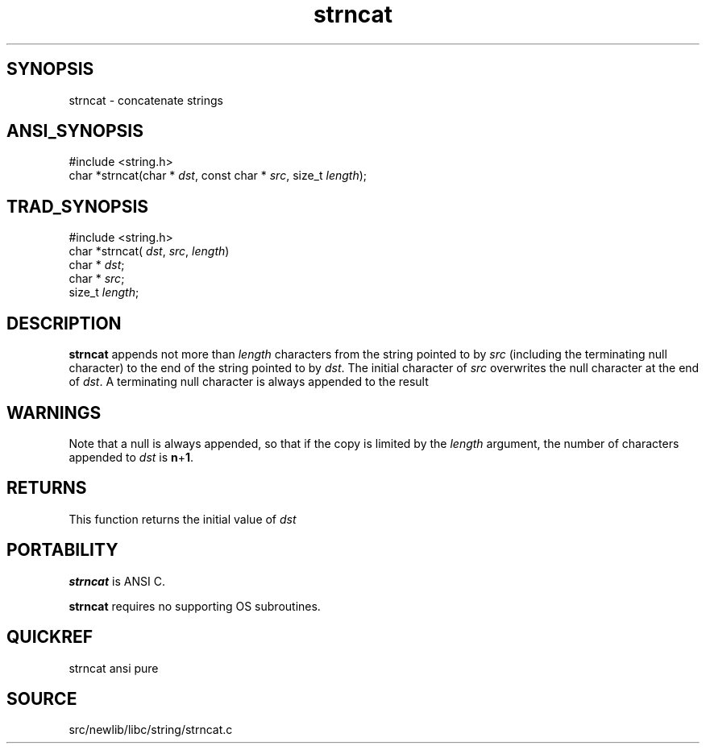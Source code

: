 .TH strncat 3 "" "" ""
.SH SYNOPSIS
strncat \- concatenate strings
.SH ANSI_SYNOPSIS
#include <string.h>
.br
char *strncat(char *
.IR dst ,
const char *
.IR src ,
size_t 
.IR length );
.br
.SH TRAD_SYNOPSIS
#include <string.h>
.br
char *strncat(
.IR dst ,
.IR src ,
.IR length )
.br
char *
.IR dst ;
.br
char *
.IR src ;
.br
size_t 
.IR length ;
.br
.SH DESCRIPTION
.BR strncat 
appends not more than 
.IR length 
characters from
the string pointed to by 
.IR src 
(including the terminating
null character) to the end of the string pointed to by
.IR dst .
The initial character of 
.IR src 
overwrites the null
character at the end of 
.IR dst .
A terminating null character
is always appended to the result
.SH WARNINGS
Note that a null is always appended, so that if the copy is
limited by the 
.IR length 
argument, the number of characters
appended to 
.IR dst 
is 
.BR n + 1 .
.SH RETURNS
This function returns the initial value of 
.IR dst 
.SH PORTABILITY
.BR strncat 
is ANSI C.

.BR strncat 
requires no supporting OS subroutines.
.SH QUICKREF
strncat ansi pure
.SH SOURCE
src/newlib/libc/string/strncat.c
